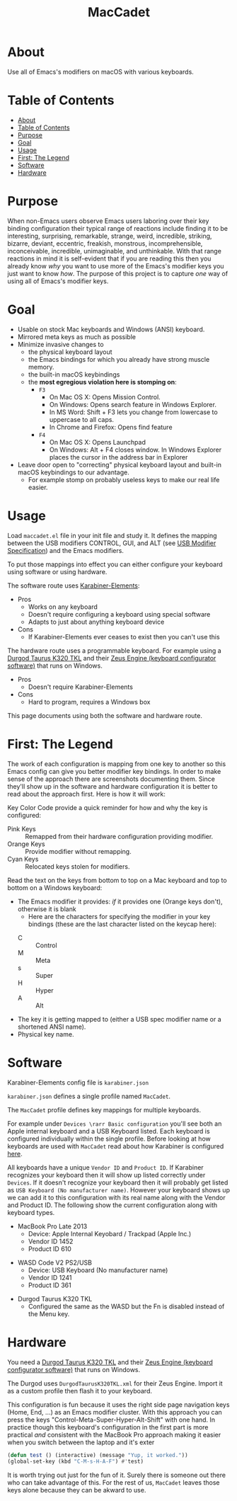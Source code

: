 #+title: MacCadet

* About

Use all of Emacs's modifiers on macOS with various keyboards.

* Table of Contents
:PROPERTIES:
:toc:      all
:END:
-  [[#about][About]]
-  [[#table-of-contents][Table of Contents]]
-  [[#purpose][Purpose]]
-  [[#goal][Goal]]
-  [[#usage][Usage]]
-  [[#first-the-legend][First: The Legend]]
-  [[#software][Software]]
-  [[#hardware][Hardware]]

* Purpose

When non-Emacs users observe Emacs users laboring over their key binding configuration their typical range of reactions include finding it to be interesting, surprising, remarkable, strange, weird, incredible, striking, bizarre, deviant, eccentric, freakish, monstrous, incomprehensible, inconceivable, incredible, unimaginable, and unthinkable. With that range reactions in mind it is self-evident that if you are reading this then you already know /why/ you want to use more of the Emacs's modifier keys you just want to know /how/. The purpose of this project is to capture /one/ way of using all of Emacs's modifier keys.

* Goal

- Usable on stock Mac keyboards and Windows (ANSI) keyboard.
- Mirrored meta keys as much as possible
- Minimize invasive changes to
  - the physical keyboard layout
  - the Emacs bindings for which you already have strong muscle memory.
  - the built-in macOS keybindings
  - the *most egregious violation here is stomping on*:
    - ~F3~
      - On Mac OS X: Opens Mission Control.
      - On Windows: Opens search feature in Windows Explorer.
      - In MS Word: Shift + F3 lets you change from lowercase to uppercase to all caps.
      - In Chrome and Firefox: Opens find feature
    - ~F4~
      - On Mac OS X: Opens Launchpad
      - On Windows: Alt + F4 closes window. In Windows Explorer places the cursor in the address bar in Explorer
- Leave door open to "correcting" physical keyboard layout and built-in macOS keybindings to our advantage.
  - For example stomp on probably useless keys to make our real life easier.

* Usage

Load ~maccadet.el~ file in your init file and study it. It defines the mapping between the USB modifiers CONTROL, GUI, and ALT (see [[http://www.usb.org/developers/hidpage/HID1_11.pdf][USB Modifier Specification]]) and the Emacs modifiers.

To put those mappings into effect you can either configure your keyboard using software or using hardware.

The software route uses [[https://pqrs.org/osx/karabiner/][Karabiner-Elements]]:

- Pros
  - Works on any keyboard
  - Doesn't require configuring a keyboard using special software
  - Adapts to just about anything keyboard device
- Cons
  - If Karabiner-Elements ever ceases to exist then you can't use this

The hardware route uses a programmable keyboard. For example using a [[https://www.amazon.com/Durgod-Taurus-Mechanical-Gaming-Keyboard/dp/B07QK16RDQ/ref=sr_1_3][Durgod Taurus K320 TKL]] and their [[http://www.durgod.com/page6?_l=en][Zeus Engine (keyboard configurator software)]] that runs on Windows.

- Pros
  - Doesn't require Karabiner-Elements
- Cons
  - Hard to program, requires a Windows box

This page documents using both the software and hardware route.

* First: The Legend

The work of each configuration is mapping from one key to another so this Emacs config can give you better modifier key bindings. In order to make sense of the approach there are screenshots documenting them. Since they'll show up in the software and hardware configuration it is better to read about the approach first. Here is how it will work:

Key Color Code provide a quick reminder for how and why the key is configured:

- Pink Keys :: Remapped from their hardware configuration providing modifier.
- Orange Keys :: Provide modifier without remapping.
- Cyan Keys :: Relocated keys stolen for modifiers.

Read the text on the keys from bottom to top on a Mac keyboard and top to bottom on a Windows keyboard:

- The Emacs modifier it provides: /if/ it provides one (Orange keys don't), otherwise it is blank
   - Here are the characters for specifying the modifier in your key bindings (these are the last character listed on the keycap here):
  - C :: Control
  - M :: Meta
  - s :: Super
  - H :: Hyper
  - A :: Alt
- The key it is getting mapped to (either a USB spec modifier name or a shortened ANSI name).
- Physical key name.

* Software

Karabiner-Elements config file is =karabiner.json=

=karabiner.json= defines a single profile named =MacCadet=.

The =MacCadet= profile defines key mappings for multiple keyboards.

For example under =Devices \rarr Basic configuration= you'll see both an Apple internal keyboard and a USB Keyboard listed. Each keyboard is configured individually within the single profile. Before looking at how keyboards are used with =MacCadet= read about how Karabiner is configured [[https://karabiner-elements.pqrs.org/docs/][here]].

All keyboards have a unique =Vendor ID= and =Product ID=. If Karabiner recognizes your keyboard then it will show up listed correctly under =Devices=. If it doesn't recognize your keyboard then it will probably get listed as =USB Keyboard (No manufacturer name)=. However your keyboard shows up we can add it to this configuration with its real name along with the Vendor and Product ID. The following show the current configuration along with keyboard types.

- MacBook Pro Late 2013
  - Device: Apple Internal Keyobard / Trackpad (Apple Inc.)
  - Vendor ID 1452
  - Product ID 610

[[file:/macbook-pro-late-2013.png]]

- WASD Code V2 PS2/USB
  - Device: USB Keyboard (No manufacturer name)
  - Vendor ID 1241
  - Product ID 361

[[file:/wasd-code-v2.png]]

- Durgod Taurus K320 TKL
  - Configured the same as the WASD but the Fn is disabled instead of the Menu key.

* Hardware

You need a [[https://www.amazon.com/Durgod-Taurus-Mechanical-Gaming-Keyboard/dp/B07QK16RDQ/ref=sr_1_3][Durgod Taurus K320 TKL]] and their [[http://www.durgod.com/page6?_l=en][Zeus Engine (keyboard configurator software)]] that runs on Windows.

The Durgod uses ~DurgodTaurusK320TKL.xml~ for their Zeus Engine. Import it as a custom profile then flash it to your keyboard.

[[file:/DurgodTaurusK320TKL.png]]

This configuration is fun because it uses the right side page navigation keys (Home, End, ...) as an Emacs modifier cluster. With this approach you can press the keys "Control-Meta-Super-Hyper-Alt-Shift" with one hand. In practice though this keyboard's configuration in the first part is more practical /and/ consistent with the MacBook Pro approach making it easier when you switch between the laptop and it's exter

[[file:allmodifiers.png]]

#+BEGIN_SRC emacs-lisp
(defun test () (interactive) (message "Yup, it worked."))
(global-set-key (kbd "C-M-s-H-A-F") #'test)
#+END_SRC

It is worth trying out just for the fun of it. Surely there is someone out there who can take advantage of this. For the rest of us, =MacCadet= leaves those keys alone because they can be akward to use.

